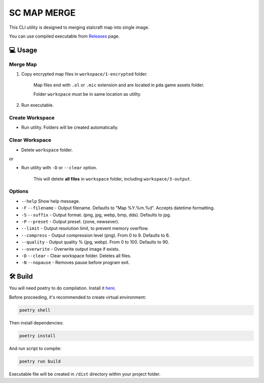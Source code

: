 SC MAP MERGE
==========================

This CLI utility is designed to merging stalcraft map into single image.

You can use compiled executable from `Releases <https://github.com/onejeuu/sc-mapmerge/releases>`_ page.


💻 Usage
---------

Merge Map
~~~~~~~~~~~

1. Copy encrypted map files in ``workspace/1-encrypted`` folder.

    Map files end with ``.ol`` or ``.mic`` extension and are located in ``pda`` game assets folder.

    Folder ``workspace`` must be in same location as utility.

2. Run executable.

Create Workspace
~~~~~~~~~~~~~~~~~

- Run utility. Folders will be created automatically.

Clear Workspace
~~~~~~~~~~~~~~~~

- Delete ``workspace`` folder.

or

- Run utility with ``-D`` or ``--clear`` option.

    This will delete **all files** in ``workspace`` folder, including ``workspace/3-output``.

Options
~~~~~~~~

- ``--help`` Show help message.

- ``-F`` ``--filename`` - Output filename. Defaults to "Map %Y.%m.%d". Accepts datetime formatting.

- ``-S`` ``--suffix`` - Output format. (png, jpg, webp, bmp, dds). Defaults to jpg.

- ``-P`` ``--preset`` - Output preset. (zone, newsever).

- ``--limit`` - Output resolution limit, to prevent memory overflow.

- ``--compress`` - Output compression level (png). From 0 to 9. Defaults to 6.

- ``--quality`` - Output quality % (jpg, webp). From 0 to 100. Defaults to 90.

- ``--overwrite`` - Overwrite output image if exists.

- ``-D`` ``--clear`` - Clear workspace folder. Deletes all files.

- ``-N`` ``--nopause`` - Removes pause before program exit.


🛠️ Build
---------

You will need poetry to do compilation. Install it `here <https://python-poetry.org>`_.

Before proceeding, it's recommended to create virtual environment:

.. code:: bash

    poetry shell

Then install dependencies:

.. code:: bash

    poetry install

And run script to compile:

.. code:: bash

    poetry run build

Executable file will be created in ``/dist`` directory within your project folder.
